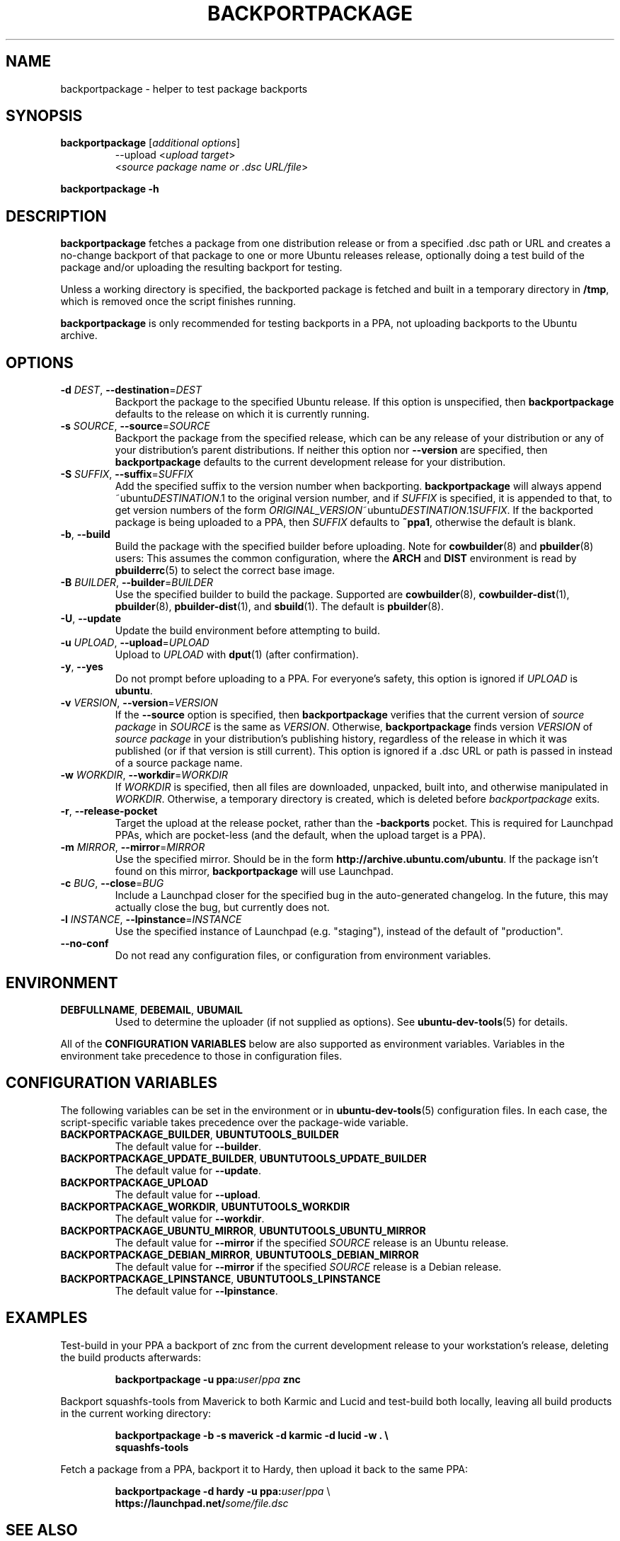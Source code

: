 .TH BACKPORTPACKAGE "1" "December 2010" "ubuntu-dev-tools"
.SH NAME
backportpackage \- helper to test package backports
.SH SYNOPSIS
.TP
.B backportpackage \fR[\fIadditional options\fR]
\-\-upload <\fIupload target\fR>
.br
<\fIsource package name or .dsc URL/file\fR>
.PP
.B backportpackage \-h
.SH DESCRIPTION
\fBbackportpackage\fR fetches a package from one distribution release
or from a specified .dsc path or URL and creates a no-change backport
of that package to one or more Ubuntu releases release, optionally
doing a test build of the package and/or uploading the resulting
backport for testing.
.PP
Unless a working directory is specified, the backported package is
fetched and built in a temporary directory in \fB/tmp\fR, which is
removed once the script finishes running.
.PP
\fBbackportpackage\fR is only recommended for testing backports in a
PPA, not uploading backports to the Ubuntu archive.
.SH OPTIONS
.TP
.B \-d \fIDEST\fR, \fB\-\-destination\fR=\fIDEST\fR
Backport the package to the specified Ubuntu release. If this option
is unspecified, then \fBbackportpackage\fR defaults to the release on
which it is currently running.
.TP
.B \-s \fISOURCE\fR, \fB\-\-source\fR=\fISOURCE\fR
Backport the package from the specified release, which can be any
release of your distribution or any of your distribution's parent
distributions. If neither this option nor \fB\-\-version\fR are
specified, then \fBbackportpackage\fR defaults to the current
development release for your distribution.
.TP
.B \-S \fISUFFIX\fR, \fB\-\-suffix\fR=\fISUFFIX\fR
Add the specified suffix to the version number when
backporting. \fBbackportpackage\fR will always append
~ubuntu\fIDESTINATION\fR.1 to the original version number, and if
\fISUFFIX\fR is specified, it is appended to that, to get version
numbers of the form
\fIORIGINAL_VERSION\fR~ubuntu\fIDESTINATION\fR.1\fISUFFIX\fR. If the
backported package is being uploaded to a PPA, then \fISUFFIX\fR
defaults to \fB~ppa1\fR, otherwise the default is blank.
.TP
.B \-b\fR, \fB\-\-build
Build the package with the specified builder before uploading. Note
for \fBcowbuilder\fR(8) and \fBpbuilder\fR(8) users:
This assumes the common configuration,
where the \fBARCH\fR and \fBDIST\fR environment is read by \fBpbuilderrc\fR(5)
to select the correct base image.
.TP
.B \-B \fIBUILDER\fR, \fB\-\-builder\fR=\fIBUILDER
Use the specified builder to build the package. Supported are
\fBcowbuilder\fR(8), \fBcowbuilder-dist\fR(1), \fBpbuilder\fR(8),
\fBpbuilder-dist\fR(1), and \fBsbuild\fR(1).
The default is \fBpbuilder\fR(8).
.TP
.B \-U\fR, \fB\-\-update
Update the build environment before attempting to build.
.TP
.B \-u \fIUPLOAD\fR, \fB\-\-upload\fR=\fIUPLOAD\fR
Upload to \fIUPLOAD\fR with \fBdput\fR(1) (after confirmation).
.TP
.B \-y\fR, \fB\-\-yes
Do not prompt before uploading to a PPA. For everyone's safety, this
option is ignored if \fIUPLOAD\fR is \fBubuntu\fR.
.TP
.B \-v \fIVERSION\fR, \fB\-\-version\fR=\fIVERSION\fR
If the \fB\-\-source\fR option is specified, then
\fBbackportpackage\fR verifies that the current version of \fIsource
package\fR in \fISOURCE\fR is the same as \fIVERSION\fR. Otherwise,
\fBbackportpackage\fR finds version \fIVERSION\fR of \fIsource
package\fR in your distribution's publishing history, regardless of
the release in which it was published (or if that version is still
current). This option is ignored if a .dsc URL or path is passed in
instead of a source package name.
.TP
.B \-w \fIWORKDIR\fR, \fB\-\-workdir\fR=\fIWORKDIR\fR
If \fIWORKDIR\fR is specified, then all files are downloaded,
unpacked, built into, and otherwise manipulated in
\fIWORKDIR\fR. Otherwise, a temporary directory is created, which is
deleted before \fIbackportpackage\fR exits.
.TP
.B \-r\fR, \fB\-\-release\-pocket
Target the upload at the release pocket, rather than the
\fB\-backports\fR pocket.
This is required for Launchpad PPAs, which are pocket-less (and the
default, when the upload target is a PPA).
.TP
.B \-m \fIMIRROR\fR, \fB\-\-mirror\fR=\fIMIRROR\fR
Use the specified mirror.
Should be in the form \fBhttp://archive.ubuntu.com/ubuntu\fR.
If the package isn't found on this mirror, \fBbackportpackage\fR
will use Launchpad.
.TP
.B \-c \fIBUG\fR, \fB\-\-close\fR=\fIBUG\fR
Include a Launchpad closer for the specified bug in the auto-generated
changelog. In the future, this may actually close the bug, but
currently does not.
.TP
.B \-l \fIINSTANCE\fR, \fB\-\-lpinstance\fR=\fIINSTANCE\fR
Use the specified instance of Launchpad (e.g. "staging"), instead of
the default of "production".
.TP
.B \-\-no\-conf
Do not read any configuration files, or configuration from environment
variables.
.SH ENVIRONMENT
.TP
.BR DEBFULLNAME ", " DEBEMAIL ", " UBUMAIL
Used to determine the uploader (if not supplied as options).
See
.BR ubuntu\-dev\-tools (5)
for details.
.P
All of the \fBCONFIGURATION VARIABLES\fR below are also supported as
environment variables.
Variables in the environment take precedence to those in configuration
files.
.SH CONFIGURATION VARIABLES
The following variables can be set in the environment or in
.BR ubuntu\-dev\-tools (5)
configuration files.
In each case, the script\-specific variable takes precedence over the
package\-wide variable.
.TP
.BR BACKPORTPACKAGE_BUILDER ", " UBUNTUTOOLS_BUILDER
The default value for \fB\-\-builder\fR.
.TP
.BR BACKPORTPACKAGE_UPDATE_BUILDER ", " UBUNTUTOOLS_UPDATE_BUILDER
The default value for \fB--update\fR.
.TP
.B BACKPORTPACKAGE_UPLOAD
The default value for \fB--upload\fR.
.TP
.BR BACKPORTPACKAGE_WORKDIR ", " UBUNTUTOOLS_WORKDIR
The default value for \fB--workdir\fR.
.TP
.BR BACKPORTPACKAGE_UBUNTU_MIRROR ", " UBUNTUTOOLS_UBUNTU_MIRROR
The default value for \fB\-\-mirror\fR if the specified \fISOURCE\fR
release is an Ubuntu release.
.TP
.BR BACKPORTPACKAGE_DEBIAN_MIRROR ", " UBUNTUTOOLS_DEBIAN_MIRROR
The default value for \fB\-\-mirror\fR if the specified \fISOURCE\fR
release is a Debian release.
.TP
.BR BACKPORTPACKAGE_LPINSTANCE ", " UBUNTUTOOLS_LPINSTANCE
The default value for \fB--lpinstance\fR.
.SH EXAMPLES
Test-build in your PPA a backport of znc from the current development
release to your workstation's release, deleting the build products
afterwards:
.IP
.nf
.B backportpackage -u ppa:\fIuser\fR/\fIppa\fB znc
.fi
.PP
Backport squashfs-tools from Maverick to both Karmic and Lucid and
test-build both locally, leaving all build products in the current
working directory:
.IP
.nf
.B backportpackage -b -s maverick -d karmic -d lucid -w . \\\\
.B "  "squashfs-tools
.fi
.PP
Fetch a package from a PPA, backport it to Hardy, then upload it back
to the same PPA:
.IP
.nf
.B backportpackage -d hardy -u ppa:\fIuser\fR/\fIppa\fR \\\\
.B "  "https://launchpad.net/\fIsome/file.dsc\fR
.fi
.SH SEE ALSO
.BR ubuntu\-dev\-tools (5)
.SH AUTHOR
\fBbackportpackage\fR and this manpage were written by Evan Broder
<evan@ebroder.net>
.PP
Both are released under GNU General Public License, version 2.
